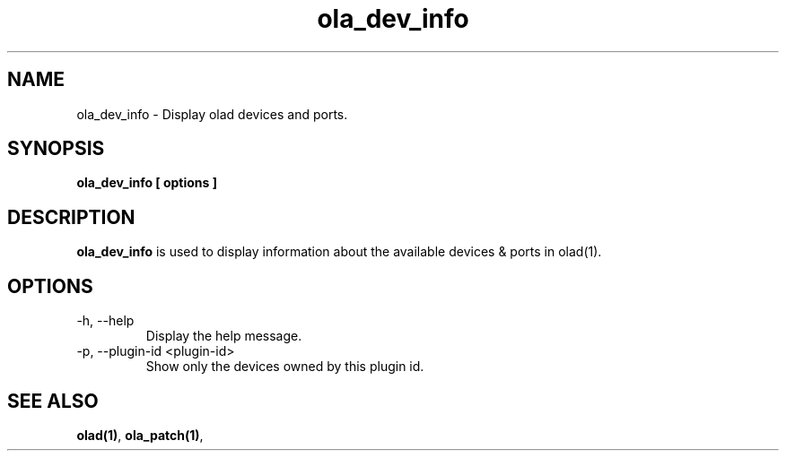 .TH ola_dev_info 1 "July 2013"
.SH NAME
ola_dev_info \- Display olad devices and ports.
.SH SYNOPSIS
.B ola_dev_info [ options ]
.SH DESCRIPTION
.B ola_dev_info
is used to display information about the available devices & ports in olad(1).
.SH OPTIONS
.IP "-h, --help"
Display the help message.
.IP "-p, --plugin-id <plugin-id>"
Show only the devices owned by this plugin id.
.SH SEE ALSO
.BR olad(1) ,
.BR ola_patch(1) ,
.
